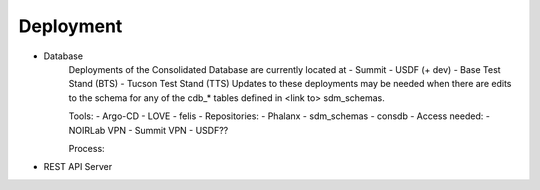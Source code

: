 ###########
Deployment
###########

* Database
    Deployments of the Consolidated Database are currently located at
    -  Summit
    -  USDF (+ dev)
    -  Base Test Stand (BTS)
    -  Tucson Test Stand (TTS)
    Updates to these deployments may be needed when there are edits to the schema for any of the cdb_* tables defined in <link to> sdm_schemas.

    Tools:
    - Argo-CD
    - LOVE
    - felis
    -
    Repositories:
    - Phalanx
    - sdm_schemas
    - consdb
    -
    Access needed:
    - NOIRLab VPN
    - Summit VPN
    - USDF??

    Process:



* REST API Server
